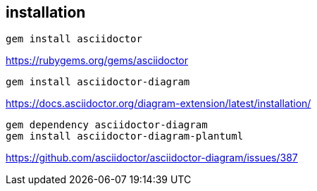 
== installation
----
gem install asciidoctor
----
https://rubygems.org/gems/asciidoctor

----
gem install asciidoctor-diagram
----
https://docs.asciidoctor.org/diagram-extension/latest/installation/

----
gem dependency asciidoctor-diagram
gem install asciidoctor-diagram-plantuml
----
https://github.com/asciidoctor/asciidoctor-diagram/issues/387
